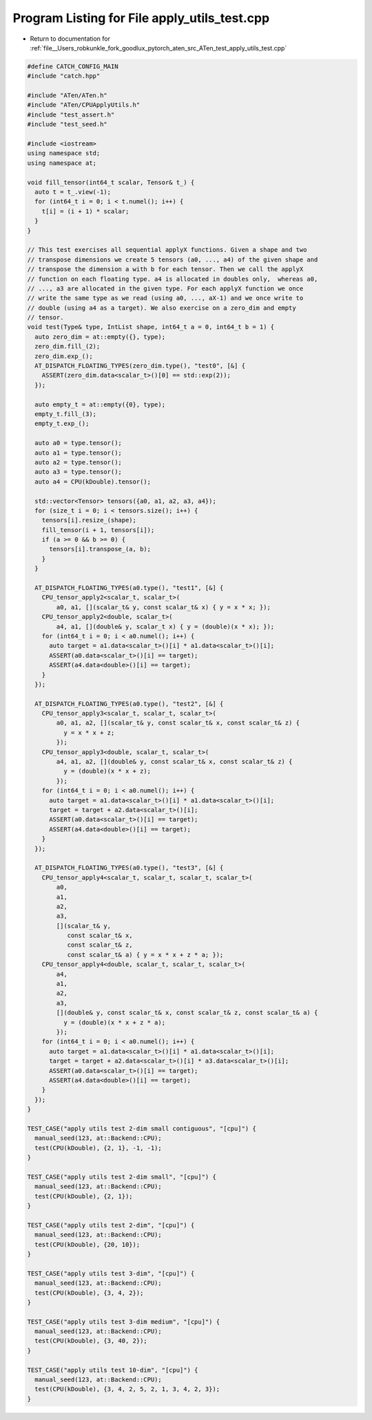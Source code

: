 
.. _program_listing_file__Users_robkunkle_fork_goodlux_pytorch_aten_src_ATen_test_apply_utils_test.cpp:

Program Listing for File apply_utils_test.cpp
=============================================

- Return to documentation for :ref:`file__Users_robkunkle_fork_goodlux_pytorch_aten_src_ATen_test_apply_utils_test.cpp`

.. code-block:: cpp

   #define CATCH_CONFIG_MAIN
   #include "catch.hpp"
   
   #include "ATen/ATen.h"
   #include "ATen/CPUApplyUtils.h"
   #include "test_assert.h"
   #include "test_seed.h"
   
   #include <iostream>
   using namespace std;
   using namespace at;
   
   void fill_tensor(int64_t scalar, Tensor& t_) {
     auto t = t_.view(-1);
     for (int64_t i = 0; i < t.numel(); i++) {
       t[i] = (i + 1) * scalar;
     }
   }
   
   // This test exercises all sequential applyX functions. Given a shape and two
   // transpose dimensions we create 5 tensors (a0, ..., a4) of the given shape and
   // transpose the dimension a with b for each tensor. Then we call the applyX
   // function on each floating type. a4 is allocated in doubles only,  whereas a0,
   // ..., a3 are allocated in the given type. For each applyX function we once
   // write the same type as we read (using a0, ..., aX-1) and we once write to
   // double (using a4 as a target). We also exercise on a zero_dim and empty
   // tensor.
   void test(Type& type, IntList shape, int64_t a = 0, int64_t b = 1) {
     auto zero_dim = at::empty({}, type);
     zero_dim.fill_(2);
     zero_dim.exp_();
     AT_DISPATCH_FLOATING_TYPES(zero_dim.type(), "test0", [&] {
       ASSERT(zero_dim.data<scalar_t>()[0] == std::exp(2));
     });
   
     auto empty_t = at::empty({0}, type);
     empty_t.fill_(3);
     empty_t.exp_();
   
     auto a0 = type.tensor();
     auto a1 = type.tensor();
     auto a2 = type.tensor();
     auto a3 = type.tensor();
     auto a4 = CPU(kDouble).tensor();
   
     std::vector<Tensor> tensors({a0, a1, a2, a3, a4});
     for (size_t i = 0; i < tensors.size(); i++) {
       tensors[i].resize_(shape);
       fill_tensor(i + 1, tensors[i]);
       if (a >= 0 && b >= 0) {
         tensors[i].transpose_(a, b);
       }
     }
   
     AT_DISPATCH_FLOATING_TYPES(a0.type(), "test1", [&] {
       CPU_tensor_apply2<scalar_t, scalar_t>(
           a0, a1, [](scalar_t& y, const scalar_t& x) { y = x * x; });
       CPU_tensor_apply2<double, scalar_t>(
           a4, a1, [](double& y, scalar_t x) { y = (double)(x * x); });
       for (int64_t i = 0; i < a0.numel(); i++) {
         auto target = a1.data<scalar_t>()[i] * a1.data<scalar_t>()[i];
         ASSERT(a0.data<scalar_t>()[i] == target);
         ASSERT(a4.data<double>()[i] == target);
       }
     });
   
     AT_DISPATCH_FLOATING_TYPES(a0.type(), "test2", [&] {
       CPU_tensor_apply3<scalar_t, scalar_t, scalar_t>(
           a0, a1, a2, [](scalar_t& y, const scalar_t& x, const scalar_t& z) {
             y = x * x + z;
           });
       CPU_tensor_apply3<double, scalar_t, scalar_t>(
           a4, a1, a2, [](double& y, const scalar_t& x, const scalar_t& z) {
             y = (double)(x * x + z);
           });
       for (int64_t i = 0; i < a0.numel(); i++) {
         auto target = a1.data<scalar_t>()[i] * a1.data<scalar_t>()[i];
         target = target + a2.data<scalar_t>()[i];
         ASSERT(a0.data<scalar_t>()[i] == target);
         ASSERT(a4.data<double>()[i] == target);
       }
     });
   
     AT_DISPATCH_FLOATING_TYPES(a0.type(), "test3", [&] {
       CPU_tensor_apply4<scalar_t, scalar_t, scalar_t, scalar_t>(
           a0,
           a1,
           a2,
           a3,
           [](scalar_t& y,
              const scalar_t& x,
              const scalar_t& z,
              const scalar_t& a) { y = x * x + z * a; });
       CPU_tensor_apply4<double, scalar_t, scalar_t, scalar_t>(
           a4,
           a1,
           a2,
           a3,
           [](double& y, const scalar_t& x, const scalar_t& z, const scalar_t& a) {
             y = (double)(x * x + z * a);
           });
       for (int64_t i = 0; i < a0.numel(); i++) {
         auto target = a1.data<scalar_t>()[i] * a1.data<scalar_t>()[i];
         target = target + a2.data<scalar_t>()[i] * a3.data<scalar_t>()[i];
         ASSERT(a0.data<scalar_t>()[i] == target);
         ASSERT(a4.data<double>()[i] == target);
       }
     });
   }
   
   TEST_CASE("apply utils test 2-dim small contiguous", "[cpu]") {
     manual_seed(123, at::Backend::CPU);
     test(CPU(kDouble), {2, 1}, -1, -1);
   }
   
   TEST_CASE("apply utils test 2-dim small", "[cpu]") {
     manual_seed(123, at::Backend::CPU);
     test(CPU(kDouble), {2, 1});
   }
   
   TEST_CASE("apply utils test 2-dim", "[cpu]") {
     manual_seed(123, at::Backend::CPU);
     test(CPU(kDouble), {20, 10});
   }
   
   TEST_CASE("apply utils test 3-dim", "[cpu]") {
     manual_seed(123, at::Backend::CPU);
     test(CPU(kDouble), {3, 4, 2});
   }
   
   TEST_CASE("apply utils test 3-dim medium", "[cpu]") {
     manual_seed(123, at::Backend::CPU);
     test(CPU(kDouble), {3, 40, 2});
   }
   
   TEST_CASE("apply utils test 10-dim", "[cpu]") {
     manual_seed(123, at::Backend::CPU);
     test(CPU(kDouble), {3, 4, 2, 5, 2, 1, 3, 4, 2, 3});
   }
